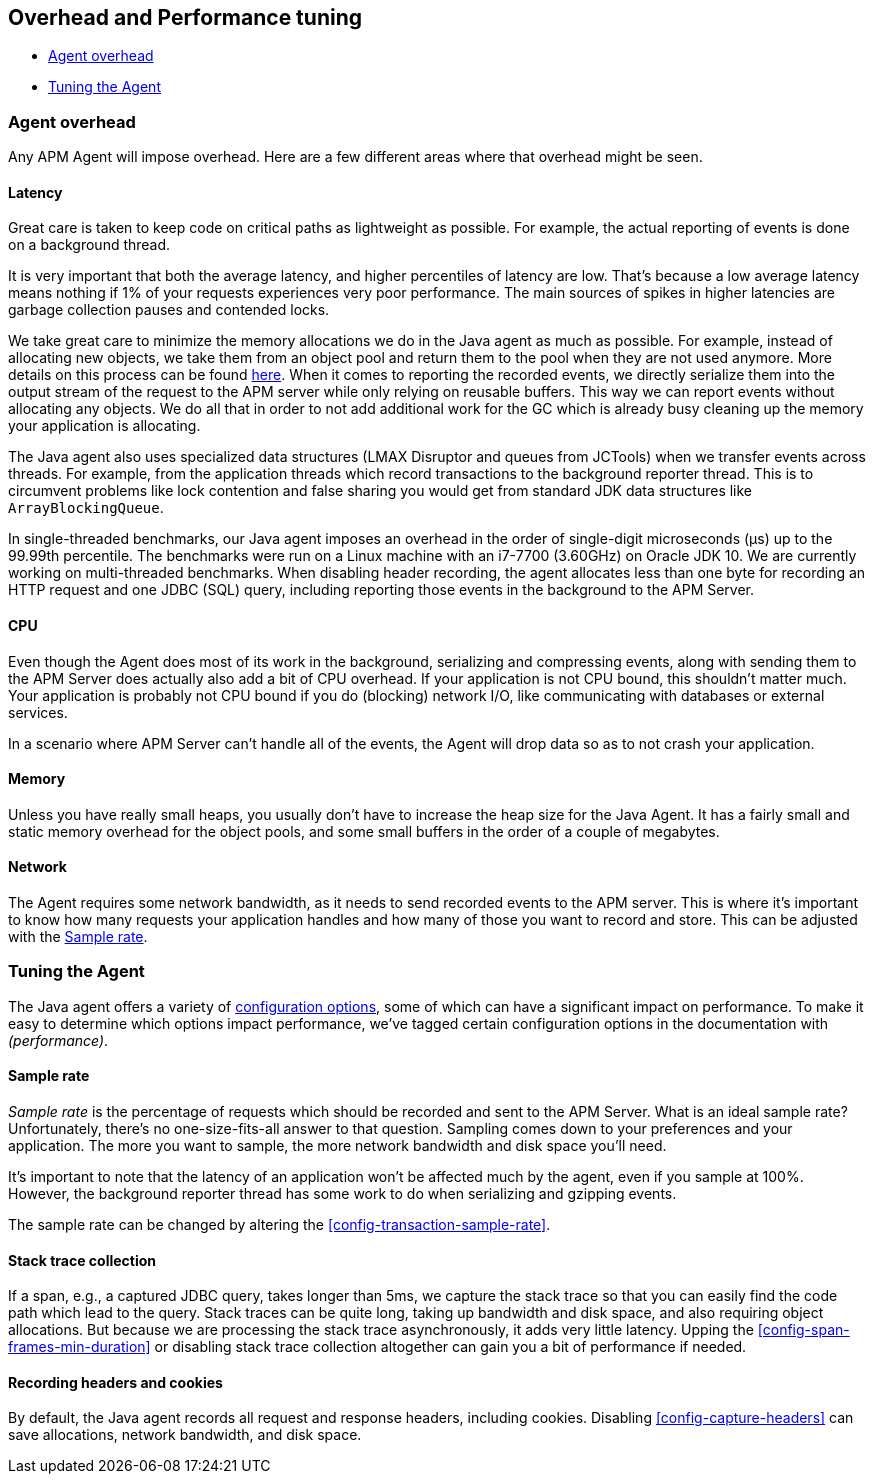 [[tuning-and-overhead]]
== Overhead and Performance tuning

* <<agent-overhead>>
* <<tuning-agent>>

[float]
[[agent-overhead]]
=== Agent overhead

Any APM Agent will impose overhead.
Here are a few different areas where that overhead might be seen.

[float]
==== Latency

Great care is taken to keep code on critical paths as lightweight as possible.
For example, the actual reporting of events is done on a background thread.

It is very important that both the average latency, and higher percentiles of latency are low.
That's because a low average latency means nothing if 1% of your requests experiences very poor performance.
The main sources of spikes in higher latencies are garbage collection pauses and contended locks.

We take great care to minimize the memory allocations we do in the Java agent as much as possible.
For example, instead of allocating new objects, we take them from an object pool and return them to the pool when they are not used anymore.
More details on this process can be found https://github.com/elastic/apm-agent-java/blob/master/apm-agent-core/README.md#lifecycle[here].
When it comes to reporting the recorded events,
we directly serialize them into the output stream of the request to the APM server while only relying on reusable buffers.
This way we can report events without allocating any objects.
We do all that in order to not add additional work for the GC which is already busy cleaning up the memory your application is allocating.

The Java agent also uses specialized data structures (LMAX Disruptor and queues from JCTools)
when we transfer events across threads.
For example, from the application threads which record transactions to the background reporter thread.
This is to circumvent problems like lock contention and false sharing you would get from standard JDK data structures like `ArrayBlockingQueue`.

In single-threaded benchmarks,
our Java agent imposes an overhead in the order of single-digit microseconds (µs) up to the 99.99th percentile.
The benchmarks were run on a Linux machine with an i7-7700 (3.60GHz) on Oracle JDK 10.
We are currently working on multi-threaded benchmarks.
When disabling header recording, the agent allocates less than one byte for recording an HTTP request and one JDBC (SQL) query,
including reporting those events in the background to the APM Server.

[float]
==== CPU

Even though the Agent does most of its work in the background, serializing and compressing events,
along with sending them to the APM Server does actually also add a bit of CPU overhead.
If your application is not CPU bound, this shouldn’t matter much.
Your application is probably not CPU bound if you do (blocking) network I/O,
like communicating with databases or external services.

In a scenario where APM Server can’t handle all of the events,
the Agent will drop data so as to not crash your application.

[float]
==== Memory

Unless you have really small heaps,
you usually don't have to increase the heap size for the Java Agent.
It has a fairly small and static memory overhead for the object pools, and some small buffers in the order of a couple of megabytes.

[float]
==== Network

The Agent requires some network bandwidth, as it needs to send recorded events to the APM server.
This is where it's important to know how many requests your application handles and how many of those you want to record and store.
This can be adjusted with the <<tune-sample-rate>>.

[float]
[[tuning-agent]]
=== Tuning the Agent

The Java agent offers a variety of <<configuration,configuration options>>,
some of which can have a significant impact on performance.
To make it easy to determine which options impact performance,
we've tagged certain configuration options in the documentation with _(performance)_.


[float]
[[tune-sample-rate]]
==== Sample rate

_Sample rate_ is the percentage of requests which should be recorded and sent to the APM Server.
What is an ideal sample rate? Unfortunately, there's no one-size-fits-all answer to that question.
Sampling comes down to your preferences and your application.
The more you want to sample, the more network bandwidth and disk space you’ll need.

It’s important to note that the latency of an application won’t be affected much by the agent,
even if you sample at 100%.
However, the background reporter thread has some work to do when serializing and gzipping events.

The sample rate can be changed by altering the <<config-transaction-sample-rate>>.

[float]
==== Stack trace collection

If a span, e.g., a captured JDBC query, takes longer than 5ms,
we capture the stack trace so that you can easily find the code path which lead to the query.
Stack traces can be quite long, taking up bandwidth and disk space, and also requiring object allocations.
But because we are processing the stack trace asynchronously, it adds very little latency.
Upping the <<config-span-frames-min-duration>> or disabling stack trace collection altogether can gain you a bit of performance if needed.

[float]
==== Recording headers and cookies

By default, the Java agent records all request and response headers, including cookies.
Disabling <<config-capture-headers>> can save allocations, network bandwidth, and disk space.
